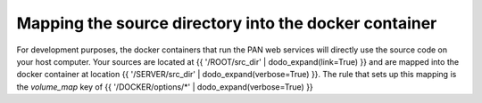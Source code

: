 Mapping the source directory into the docker container
======================================================

For development purposes, the docker containers that run the PAN web services will directly use the source code on your host computer. Your sources are located at {{ '/ROOT/src_dir' | dodo_expand(link=True) }} and are mapped into the docker container at location {{ '/SERVER/src_dir' | dodo_expand(verbose=True) }}. The rule that sets up this mapping is the `volume_map` key of {{ '/DOCKER/options/*' | dodo_expand(verbose=True) }}
